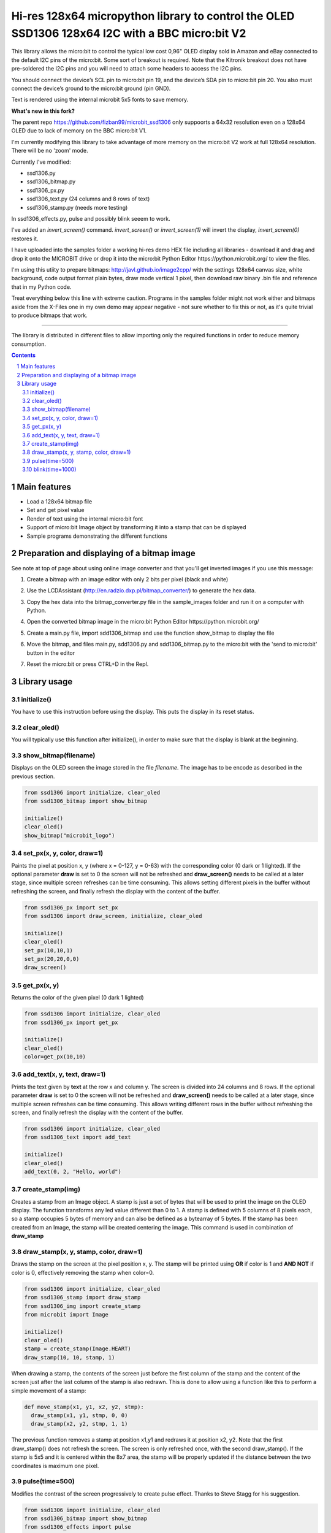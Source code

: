 Hi-res 128x64 micropython library to control the OLED SSD1306 128x64 I2C with a BBC micro:bit V2
################################################################################################

This library allows the micro:bit to control the typical low cost 0,96" OLED display sold in Amazon and eBay connected to the default I2C pins of the micro:bit. Some sort of breakout is required. Note that the Kitronik breakout does not have pre-soldered the I2C pins and you will need to attach some headers to access the I2C pins.

You should connect the device’s SCL pin to micro:bit pin 19, and the device’s SDA pin to micro:bit pin 20. You also must connect the device’s ground to the micro:bit ground (pin GND). 

Text is rendered using the internal microbit 5x5 fonts to save memory.

**What's new in this fork?**

The parent repo https://github.com/fizban99/microbit_ssd1306 only suppoorts a 64x32 resolution even on a 128x64 OLED due to lack of memory on the BBC micro:bit V1.

I'm currently modifying this library to take advantage of more memory on the micro:bit V2 work at full 128x64 resolution. There will be no 'zoom' mode.

Currently I've modified:

- ssd1306.py
- ssd1306_bitmap.py
- ssd1306_px.py
- ssd1306_text.py (24 columns and 8 rows of text)
- ssd1306_stamp.py (needs more testing)

In ssd1306_effects.py, pulse and possibly blink seeem to work.

I've added an `invert_screen()` command. `invert_screen()` or `invert_screen(1)` will invert the display, `invert_screen(0)` restores it.

I have uploaded into the samples folder a working hi-res demo HEX file including all libraries - download it and drag and drop it onto the MICROBIT drive or drop it into the micro:bit Python Editor https://python.microbit.org/ to view the files.

I'm using this utiity to prepare bitmaps: http://javl.github.io/image2cpp/ with the settings 128x64 canvas size, white background, code output format plain bytes, draw mode vertical 1 pixel, then download raw binary .bin file and reference that in my Python code.

Treat everything below this line with extreme caution. Programs in the samples folder might not work either and bitmaps aside from the X-Files one in my own demo may appear negative - not sure whether to fix this or not, as it's quite trivial to produce bitmaps that work.

-------------------

The library is distributed in different files to allow importing only the required functions in order to reduce memory consumption.

.. contents::

.. section-numbering::


Main features
=============

* Load a 128x64 bitmap file
* Set and get pixel value 
* Render of text using the internal micro:bit font
* Support of micro:bit Image object by transforming it into a stamp that can be displayed
* Sample programs demonstrating the different functions


Preparation and displaying of a bitmap image
============================================

See note at top of page about using online image converter and that you'll get inverted images if you use this message:

1. Create a bitmap with an image editor with only 2 bits per pixel (black and white) 
2. Use the LCDAssistant (http://en.radzio.dxp.pl/bitmap_converter/) to generate the hex data. 
3. Copy the hex data into the bitmap_converter.py file in the sample_images folder and run it on a computer with Python.
4. Open the converted bitmap image in the micro:bit Python Editor https://python.microbit.org/
5. Create a main.py file, import sdd1306_bitmap and use the function show_bitmap to display the file
6. Move the bitmap, and files main.py, sdd1306.py and sdd1306_bitmap.py to the micro:bit with the 'send to micro:bit' button in the editor
7. Reset the micro:bit or press CTRL+D in the Repl.

   .. image:: https://cdn.rawgit.com/fizban99/microbit_ssd1306/7f60064d/microbit_with_logo.jpg
      :width: 100%
      :align: center

Library usage
=============


initialize()
+++++++++++++++++++++++


You have to use this instruction before using the display. This puts the display in its reset status.


clear_oled()
+++++++++++++++++++++++


You will typically use this function after initialize(), in order to make sure that the display is blank at the beginning. 


show_bitmap(filename)
+++++++++++++++++++++++


Displays on the OLED screen the image stored in the file *filename*. The image has to be encode as described in the previous section.

.. code-block:: python

   from ssd1306 import initialize, clear_oled
   from ssd1306_bitmap import show_bitmap
   
   initialize()
   clear_oled()
   show_bitmap("microbit_logo")

set_px(x, y, color, draw=1)
+++++++++++++++++++++++++++++


Paints the pixel at position x, y (where x = 0-127, y = 0-63) with the corresponding color (0 dark or 1 lighted). 
If the optional parameter **draw** is set to 0 the screen will not be refreshed and **draw_screen()** needs to be called at a later stage, since multiple screen refreshes can be time consuming. This allows setting different pixels in the buffer without refreshing the screen, and finally refresh the display with the content of the buffer.

.. code-block:: python

   from ssd1306_px import set_px
   from ssd1306 import draw_screen, initialize, clear_oled
   
   initialize()
   clear_oled()
   set_px(10,10,1)
   set_px(20,20,0,0)
   draw_screen()


get_px(x, y)
++++++++++++


Returns the color of the given pixel (0 dark 1 lighted)

.. code-block:: python

   from ssd1306 import initialize, clear_oled
   from ssd1306_px import get_px
   
   initialize()
   clear_oled()
   color=get_px(10,10)


add_text(x, y, text, draw=1)
++++++++++++++++++++++++++++++

Prints the text given by **text** at the row x and column y. The screen is divided into 24 columns and 8 rows. If the optional parameter **draw** is set to 0 the screen will not be refreshed and **draw_screen()** needs to be called at a later stage, since multiple screen refreshes can be time consuming. This allows writing different rows in the buffer without refreshing the screen, and finally refresh the display with the content of the buffer.

.. code-block:: python

   from ssd1306 import initialize, clear_oled
   from ssd1306_text import add_text
   
   initialize()
   clear_oled()
   add_text(0, 2, "Hello, world")
   

create_stamp(img)
+++++++++++++++++

Creates a stamp from an Image object. A stamp is just a set of bytes that will be used to print the image on the OLED display. The function transforms any led value different than 0 to 1. A stamp is defined with 5 columns of 8 pixels each, so a stamp occupies 5 bytes of memory and can also be defined as a bytearray of 5 bytes. If the stamp has been created from an Image, the stamp will be created centering the image. This command is used in combination of **draw_stamp** 


draw_stamp(x, y, stamp, color, draw=1)
++++++++++++++++++++++++++++++++++++++

Draws the stamp on the screen at the pixel position x, y. The stamp will be printed using **OR** if color is 1 and **AND NOT** if color is 0, effectively removing the stamp when color=0.

.. code-block:: python

   from ssd1306 import initialize, clear_oled
   from ssd1306_stamp import draw_stamp
   from ssd1306_img import create_stamp
   from microbit import Image
   
   initialize()
   clear_oled()
   stamp = create_stamp(Image.HEART)
   draw_stamp(10, 10, stamp, 1)
   

When drawing a stamp, the contents of the screen just before the first column of the stamp and the content of the screen just after the last column of the stamp is also redrawn. This is done to allow using a function like this to perform a simple movement of a stamp:

.. code-block:: python

    def move_stamp(x1, y1, x2, y2, stmp):
      draw_stamp(x1, y1, stmp, 0, 0)
      draw_stamp(x2, y2, stmp, 1, 1)
      
      
The previous function removes a stamp at position x1,y1 and redraws it at position x2, y2. Note that the first draw_stamp() does not refresh the screen. The screen is only refreshed once, with the second draw_stamp(). If the stamp is 5x5 and it is centered within the 8x7 area, the stamp will be properly updated if the distance between the two coordinates is maximum one pixel.


pulse(time=500)
+++++++++++++++++

Modifies the contrast of the screen progressively to create  pulse effect. Thanks to Steve Stagg for his suggestion.

.. code-block:: python

   from ssd1306 import initialize, clear_oled
   from ssd1306_bitmap import show_bitmap
   from ssd1306_effects import pulse
   
   initialize()
   clear_oled()
   show_bitmap("microbit_logo")
   pulse()
   
   
   
blink(time=1000)
+++++++++++++++++

Makes the screen blink by switching it off and on.

.. code-block:: python

   from ssd1306 import initialize, clear_oled
   from ssd1306_bitmap import show_bitmap
   from ssd1306_effects import blink
   
   initialize()
   clear_oled()
   show_bitmap("microbit_logo")
   blink()
